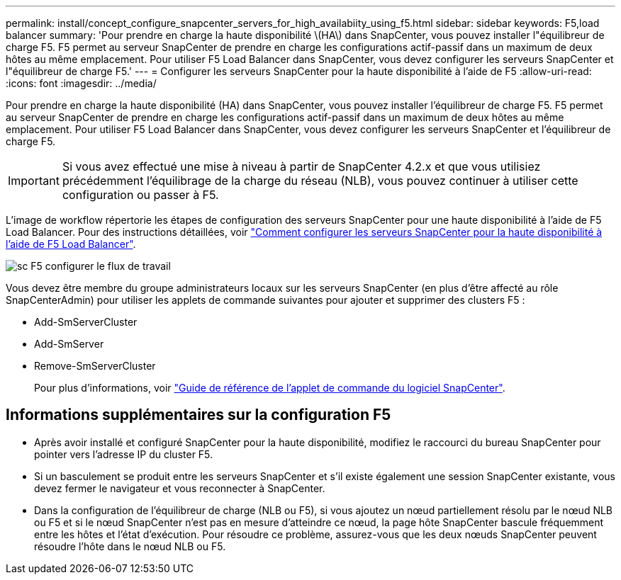 ---
permalink: install/concept_configure_snapcenter_servers_for_high_availabiity_using_f5.html 
sidebar: sidebar 
keywords: F5,load balancer 
summary: 'Pour prendre en charge la haute disponibilité \(HA\) dans SnapCenter, vous pouvez installer l"équilibreur de charge F5. F5 permet au serveur SnapCenter de prendre en charge les configurations actif-passif dans un maximum de deux hôtes au même emplacement. Pour utiliser F5 Load Balancer dans SnapCenter, vous devez configurer les serveurs SnapCenter et l"équilibreur de charge F5.' 
---
= Configurer les serveurs SnapCenter pour la haute disponibilité à l'aide de F5
:allow-uri-read: 
:icons: font
:imagesdir: ../media/


[role="lead"]
Pour prendre en charge la haute disponibilité (HA) dans SnapCenter, vous pouvez installer l'équilibreur de charge F5. F5 permet au serveur SnapCenter de prendre en charge les configurations actif-passif dans un maximum de deux hôtes au même emplacement. Pour utiliser F5 Load Balancer dans SnapCenter, vous devez configurer les serveurs SnapCenter et l'équilibreur de charge F5.


IMPORTANT: Si vous avez effectué une mise à niveau à partir de SnapCenter 4.2.x et que vous utilisiez précédemment l'équilibrage de la charge du réseau (NLB), vous pouvez continuer à utiliser cette configuration ou passer à F5.

L'image de workflow répertorie les étapes de configuration des serveurs SnapCenter pour une haute disponibilité à l'aide de F5 Load Balancer. Pour des instructions détaillées, voir https://kb.netapp.com/Advice_and_Troubleshooting/Data_Protection_and_Security/SnapCenter/How_to_configure_SnapCenter_Servers_for_high_availability_using_F5_Load_Balancer["Comment configurer les serveurs SnapCenter pour la haute disponibilité à l'aide de F5 Load Balancer"^].

image::../media/sc-F5-configure-workflow.png[sc F5 configurer le flux de travail]

Vous devez être membre du groupe administrateurs locaux sur les serveurs SnapCenter (en plus d'être affecté au rôle SnapCenterAdmin) pour utiliser les applets de commande suivantes pour ajouter et supprimer des clusters F5 :

* Add-SmServerCluster
* Add-SmServer
* Remove-SmServerCluster
+
Pour plus d'informations, voir https://library.netapp.com/ecm/ecm_download_file/ECMLP2880726["Guide de référence de l'applet de commande du logiciel SnapCenter"^].





== Informations supplémentaires sur la configuration F5

* Après avoir installé et configuré SnapCenter pour la haute disponibilité, modifiez le raccourci du bureau SnapCenter pour pointer vers l'adresse IP du cluster F5.
* Si un basculement se produit entre les serveurs SnapCenter et s'il existe également une session SnapCenter existante, vous devez fermer le navigateur et vous reconnecter à SnapCenter.
* Dans la configuration de l'équilibreur de charge (NLB ou F5), si vous ajoutez un nœud partiellement résolu par le nœud NLB ou F5 et si le nœud SnapCenter n'est pas en mesure d'atteindre ce nœud, la page hôte SnapCenter bascule fréquemment entre les hôtes et l'état d'exécution. Pour résoudre ce problème, assurez-vous que les deux nœuds SnapCenter peuvent résoudre l'hôte dans le nœud NLB ou F5.

